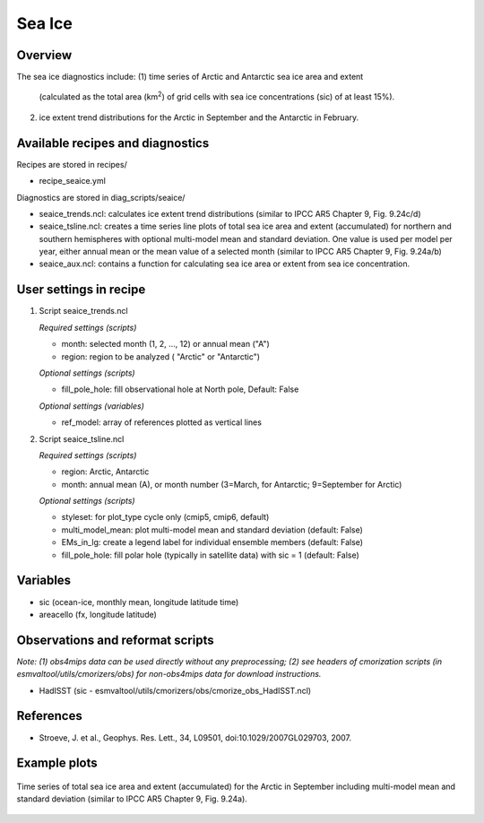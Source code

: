 .. _nml_seaice:

Sea Ice
=======

Overview
--------
The sea ice diagnostics include:
(1) time series of Arctic and Antarctic sea ice area and extent
    (calculated as the total area (km\ :sup:`2`\) of grid cells with sea ice concentrations
    (sic) of at least 15%).
(2) ice extent trend distributions for the Arctic in September and the Antarctic in February.


Available recipes and diagnostics
-----------------------------------

Recipes are stored in recipes/

* recipe_seaice.yml

Diagnostics are stored in diag_scripts/seaice/

* seaice_trends.ncl: calculates ice extent trend distributions (similar to IPCC AR5 Chapter 9, Fig. 9.24c/d)
* seaice_tsline.ncl: creates a time series line plots of total sea ice area and extent (accumulated) for northern and southern
  hemispheres with optional multi-model mean and standard deviation. One value is used per model per year, either annual mean
  or the mean value of a selected month (similar to IPCC AR5 Chapter 9, Fig. 9.24a/b)
* seaice_aux.ncl: contains a function for calculating sea ice area or extent from sea ice concentration.

User settings in recipe
-----------------------

#. Script seaice_trends.ncl

   *Required settings (scripts)*

   * month: selected month (1, 2, ..., 12) or annual mean ("A")
   * region: region to be analyzed ( "Arctic" or "Antarctic")

   *Optional settings (scripts)*

   * fill_pole_hole: fill observational hole at North pole, Default: False

   *Optional settings (variables)*

   * ref_model: array of references plotted as vertical lines

#. Script seaice_tsline.ncl

   *Required settings (scripts)*

   * region: Arctic, Antarctic
   * month: annual mean (A), or month number (3=March, for Antarctic; 9=September for Arctic)

   *Optional settings (scripts)*

   * styleset: for plot_type cycle only (cmip5, cmip6, default)
   * multi_model_mean: plot multi-model mean and standard deviation (default: False)
   * EMs_in_lg: create a legend label for individual ensemble members (default: False)
   * fill_pole_hole: fill polar hole (typically in satellite data) with sic = 1 (default: False)

Variables
---------

* sic (ocean-ice, monthly mean, longitude latitude time)
* areacello (fx, longitude latitude)

Observations and reformat scripts
---------------------------------

*Note: (1) obs4mips data can be used directly without any preprocessing; (2) see headers of cmorization scripts (in esmvaltool/utils/cmorizers/obs) for non-obs4mips data for download instructions.*

* HadISST (sic - esmvaltool/utils/cmorizers/obs/cmorize_obs_HadISST.ncl)

References
----------

* Stroeve, J. et al., Geophys. Res. Lett., 34, L09501, doi:10.1029/2007GL029703, 2007.

Example plots
-------------

.. centered:: |pic_seaice1a| |pic_seaice2a|

.. |pic_seaice1a| image:: /recipes/figures/seaice/trend_sic_extend_Arctic_September_histogram.png
   :width: 40%

.. |pic_seaice2a| image:: /recipes/figures/seaice/trend_sic_extend_Antarctic_February_histogram.png
   :width: 40%

   Sea ice extent trend distributions for (left) the Arctic in September and (right) the
   Antarctic in February (similar to IPCC AR5 Chapter 9, Fig. 9.24c/d).

.. figure::  /recipes/figures/seaice/extent_sic_Arctic_September_1960-2005.png
   :align:   center
   :width:   12cm

   Time series of total sea ice area and extent (accumulated) for the Arctic in September
   including multi-model mean and standard deviation (similar to IPCC AR5 Chapter 9, Fig. 9.24a).
